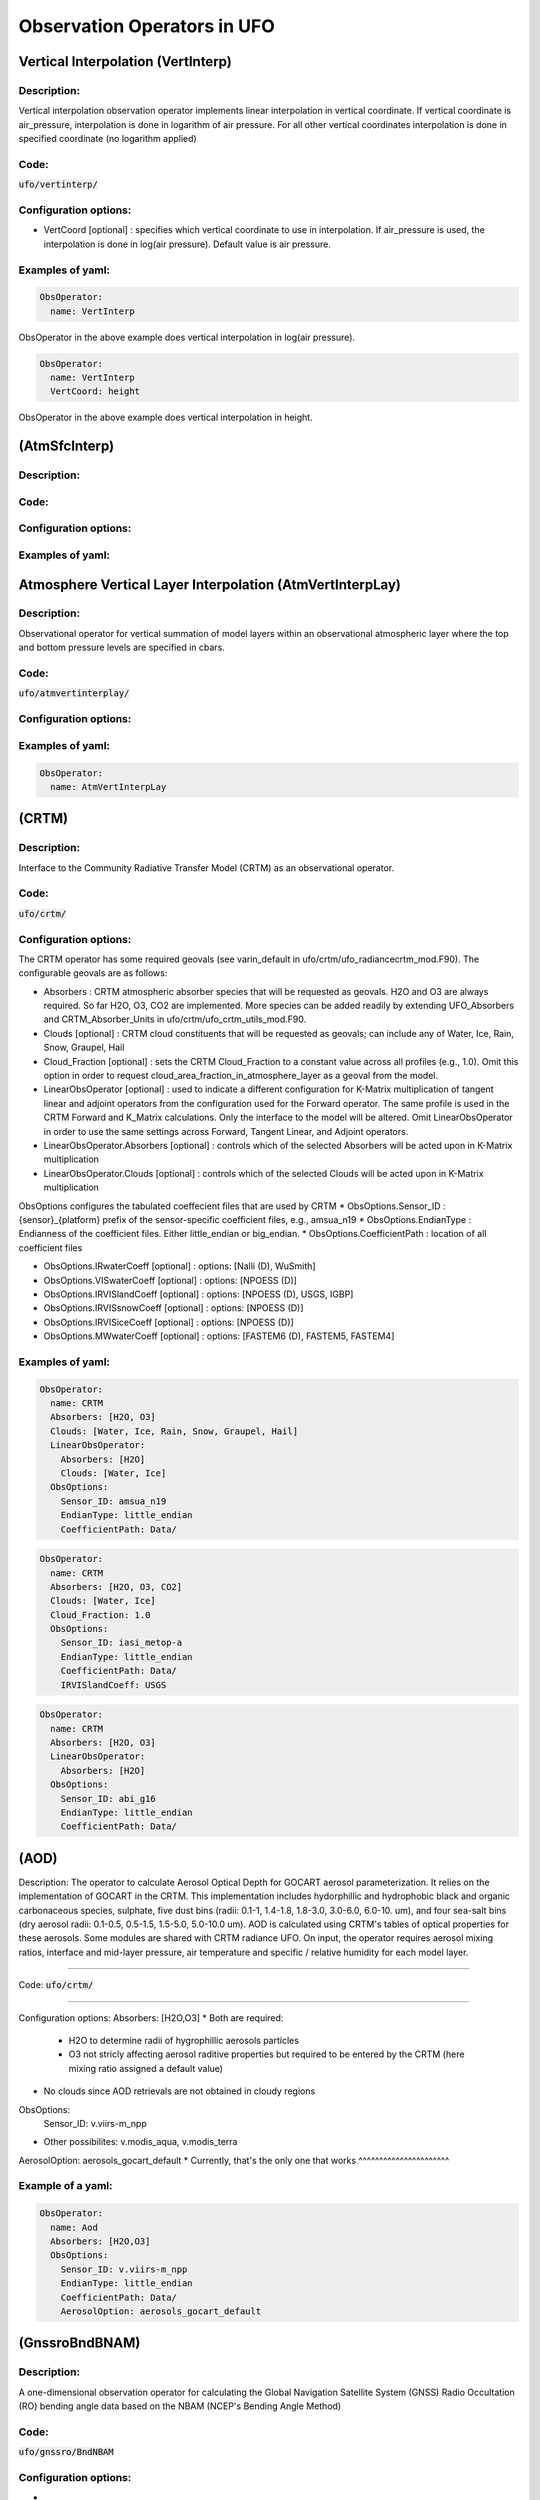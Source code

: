 .. _top-ufo-obsops:

Observation Operators in UFO
=============================

Vertical Interpolation (VertInterp)
-----------------------------------

Description:
^^^^^^^^^^^^
Vertical interpolation observation operator implements linear interpolation in vertical coordinate. If vertical coordinate is air_pressure, interpolation is done in logarithm of air pressure. For all other vertical coordinates interpolation is done in specified coordinate (no logarithm applied)

Code:
^^^^^

:code:`ufo/vertinterp/`

Configuration options:
^^^^^^^^^^^^^^^^^^^^^^
* VertCoord [optional] : specifies which vertical coordinate to use in interpolation. If air_pressure is used, the interpolation is done in log(air pressure). Default value is air pressure.

Examples of yaml:
^^^^^^^^^^^^^^^^^
.. code:: yaml

  ObsOperator:
    name: VertInterp

ObsOperator in the above example does vertical interpolation in log(air pressure).

.. code:: yaml

  ObsOperator:
    name: VertInterp
    VertCoord: height

ObsOperator in the above example does vertical interpolation in height.

(AtmSfcInterp)
-----------------------------------

Description:
^^^^^^^^^^^^

Code:
^^^^^

Configuration options:
^^^^^^^^^^^^^^^^^^^^^^

Examples of yaml:
^^^^^^^^^^^^^^^^^

Atmosphere Vertical Layer Interpolation (AtmVertInterpLay)
----------------------------------------------------------

Description:
^^^^^^^^^^^^

Observational operator for vertical summation of model layers within an observational atmospheric layer where the top and bottom pressure levels are specified in cbars.

Code:
^^^^^

:code:`ufo/atmvertinterplay/`

Configuration options:
^^^^^^^^^^^^^^^^^^^^^^

Examples of yaml:
^^^^^^^^^^^^^^^^^

.. code:: yaml

  ObsOperator:
    name: AtmVertInterpLay

(CRTM)
-----------------------------------

Description:
^^^^^^^^^^^^

Interface to the Community Radiative Transfer Model (CRTM) as an observational operator.

Code:
^^^^^

:code:`ufo/crtm/`

Configuration options:
^^^^^^^^^^^^^^^^^^^^^^

The CRTM operator has some required geovals (see varin_default in ufo/crtm/ufo_radiancecrtm_mod.F90). The configurable geovals are as follows:

* Absorbers : CRTM atmospheric absorber species that will be requested as geovals.  H2O and O3 are always required. So far H2O, O3, CO2 are implemented. More species can be added readily by extending UFO_Absorbers and CRTM_Absorber_Units in ufo/crtm/ufo_crtm_utils_mod.F90.
* Clouds [optional] : CRTM cloud constituents that will be requested as geovals; can include any of Water, Ice, Rain, Snow, Graupel, Hail
* Cloud_Fraction [optional] : sets the CRTM Cloud_Fraction to a constant value across all profiles (e.g., 1.0). Omit this option in order to request cloud_area_fraction_in_atmosphere_layer as a geoval from the model.

* LinearObsOperator [optional] : used to indicate a different configuration for K-Matrix multiplication of tangent linear and adjoint operators from the configuration used for the Forward operator.  The same profile is used in the CRTM Forward and K_Matrix calculations. Only the interface to the model will be altered. Omit LinearObsOperator in order to use the same settings across Forward, Tangent Linear, and Adjoint operators.
* LinearObsOperator.Absorbers [optional] : controls which of the selected Absorbers will be acted upon in K-Matrix multiplication
* LinearObsOperator.Clouds [optional] : controls which of the selected Clouds will be acted upon in K-Matrix multiplication

ObsOptions configures the tabulated coeffecient files that are used by CRTM
* ObsOptions.Sensor_ID : {sensor}_{platform} prefix of the sensor-specific coefficient files, e.g., amsua_n19
* ObsOptions.EndianType : Endianness of the coefficient files. Either little_endian or big_endian.
* ObsOptions.CoefficientPath : location of all coefficient files

* ObsOptions.IRwaterCoeff [optional] : options: [Nalli (D), WuSmith]
* ObsOptions.VISwaterCoeff [optional] : options: [NPOESS (D)]
* ObsOptions.IRVISlandCoeff [optional] : options: [NPOESS (D), USGS, IGBP]
* ObsOptions.IRVISsnowCoeff [optional] : options: [NPOESS (D)]
* ObsOptions.IRVISiceCoeff [optional] : options: [NPOESS (D)]
* ObsOptions.MWwaterCoeff [optional] : options: [FASTEM6 (D), FASTEM5, FASTEM4]

Examples of yaml:
^^^^^^^^^^^^^^^^^

.. code:: yaml

  ObsOperator:
    name: CRTM
    Absorbers: [H2O, O3]
    Clouds: [Water, Ice, Rain, Snow, Graupel, Hail]
    LinearObsOperator:
      Absorbers: [H2O]
      Clouds: [Water, Ice]
    ObsOptions:
      Sensor_ID: amsua_n19
      EndianType: little_endian
      CoefficientPath: Data/

.. code:: yaml

  ObsOperator:
    name: CRTM
    Absorbers: [H2O, O3, CO2]
    Clouds: [Water, Ice]
    Cloud_Fraction: 1.0
    ObsOptions:
      Sensor_ID: iasi_metop-a
      EndianType: little_endian
      CoefficientPath: Data/
      IRVISlandCoeff: USGS

.. code:: yaml

  ObsOperator:
    name: CRTM
    Absorbers: [H2O, O3]
    LinearObsOperator:
      Absorbers: [H2O]
    ObsOptions:
      Sensor_ID: abi_g16
      EndianType: little_endian
      CoefficientPath: Data/

(AOD)
-----------------------------------

Description: The operator to calculate Aerosol Optical Depth for GOCART aerosol parameterization. It relies on the implementation of GOCART in the CRTM. This implementation includes hydorphillic and hydrophobic black and organic carbonaceous species, sulphate, five dust bins (radii: 0.1-1, 1.4-1.8, 1.8-3.0, 3.0-6.0, 6.0-10. um), and four sea-salt bins (dry aerosol radii: 0.1-0.5, 0.5-1.5, 1.5-5.0, 5.0-10.0 um). AOD is calculated using CRTM's tables of optical properties for these aerosols. Some modules are shared with CRTM radiance UFO.
On input, the operator requires aerosol mixing ratios, interface and mid-layer pressure, air temperature and specific / relative humidity for each model layer.

^^^^^^^^^^^^

Code:
:code:`ufo/crtm/`

^^^^^

Configuration options:
Absorbers: [H2O,O3]
* Both are required:
  * H2O to determine radii of hygrophillic aerosols particles
  * O3 not stricly affecting aerosol raditive properties but required to be entered by the CRTM (here mixing ratio assigned a default value) 
* No clouds since AOD retrievals are not obtained in cloudy regions   
ObsOptions:
  Sensor_ID: v.viirs-m_npp
* Other possibilites: v.modis_aqua, v.modis_terra
AerosolOption: aerosols_gocart_default
* Currently, that's the only one that works       
^^^^^^^^^^^^^^^^^^^^^^

Example of a yaml:
^^^^^^^^^^^^^^^^^
.. code:: yaml

   ObsOperator:
     name: Aod
     Absorbers: [H2O,O3]
     ObsOptions:
       Sensor_ID: v.viirs-m_npp
       EndianType: little_endian
       CoefficientPath: Data/
       AerosolOption: aerosols_gocart_default

(GnssroBndBNAM)
-----------------------------------

Description:
^^^^^^^^^^^^

A one-dimensional observation operator for calculating the Global
Navigation Satellite System (GNSS) Radio Occultation (RO) bending
angle data based on the  NBAM (NCEP's Bending Angle Method)

Code: 
^^^^^

:code:`ufo/gnssro/BndNBAM`

Configuration options:
^^^^^^^^^^^^^^^^^^^^^^
* 1. configurables in "ObsOperator" section:
*    1a. vertlayer: if air pressure and geopotential height are read on the interface layer or the middle layer
         options: "mass" or "full" (default is full)
     1b. super_ref_qc: if use the "NBAM" or "ECMWF" method to do super refraction check.
         options: "NBAM" or "ECMWF" ("NBAM" is default)
     1c. sr_steps: when using the "NBAM" suepr refraction, if apply one or two step QC. 
         options: default is two-step QC following NBAM implementation in GSI.
     1d. use_compress: compressibility factors in geopotential heights. Only for NBAM.
         options: 1 to turn on; 0 to turn off. Defualt is 1. 

* 2. configurables in "ObsSpace" section:
*    2a. obsgrouping: applying record_number as group_variable can get RO profiles in ufo. Otherwise RO data would be treated as single observations.

* 3. configurables in "ObsFilters" section:
*    3a. Domain Check: a generic filter used to control the maximum height one wants to assimilate RO observation.Default value is 50 km.
*    3b. ROobserror: A RO specific filter. use generic filter class to apply observation error method.
         options: NBAM, NRL,ECMWF, and more to come. (NBAM is default)
*    3c. Background Check: the background check for RO can use either the generic one (see the filter documents) or the  RO specific one based on the NBAM implementation in GSI. 
        options: "Background Check" for the JEDI generic one or "Background Check RONBAM" for the NBAM method.

Examples of yaml:
^^^^^^^^^^^^^^^^^

.. code:: ufo/test/testinput/gnssrobndnbam.yaml

 ObsOperator:
     name: GnssroBndNBAM
     ObsOptions:
       use_compress: 1
       vertlayer: mass
       super_ref_qc: NBAM
       sr_steps: 2
   ObsSpace:
     name: GnssroBnd
     ObsDataIn:
       obsfile: Data/ioda/testinput_tier_1/gnssro_obs_2018041500_l.nc4
       obsgrouping:
         group_variable: "record_number"
         sort_variable: "impact_height"
         sort_order: "ascending"
     ObsDataOut:
       obsfile: Data/gnssro_bndnbam_2018041500_l_output.nc4
     simulate:
       variables: [bending_angle]
    ObsFilters:
    - Filter: Domain Check
      filter variables:
      - name: [bending_angle]
      where:
      - variable:
          name: impact_height@MetaData
        minvalue: 0
        maxvalue: 50000
    - Filter: ROobserror
      filter variables:
      - name: bending_angle
      errmodel: NRL
    - Filter: Background Check
      filter variables:
      - name: [bending_angle]
      threshold: 3


(GnssroBndROPP1D)
-----------------------------------

Description:
^^^^^^^^^^^^

The JEDI UFO interface of the Eumetsat ROPP package that implements 
a one-dimensional observation operator for calculating the Global
Navigation Satellite System (GNSS) Radio Occultation (RO) bending
angle data 

Code:
^^^^^
:code:`ufo/gnssro/BndROPP1D`

Configuration options:
^^^^^^^^^^^^^^^^^^^^^^
* 1. configurables in "ObsSpace" section:
*    1a. obsgrouping: applying record_number as a group_variable can get RO profiles in ufo. Otherwise RO data would be  treated as single observations.

* 2. configurables in "ObsFilters" section:
*    2a. Domain Check: a generic filter used to control the maximum height one wants to assimilate RO observation. Default value is 50 km.
*    2b. ROobserror: A RO specific filter. Use generic filter class to apply observation error method.
         options: NBAM, NRL,ECMWF, and more to come. (NBAM is default, but not recommended for ROPP operators). One has to specific a error model.
*    2c. Background Check: can only use the generic one (see the filter documents).

Examples of yaml:
^^^^^^^^^^^^^^^^^
.. code:: ufo/test/testinput/gnssrobndropp1d.yaml

  - ObsSpace:
      name: GnssroBndROPP1D
      ObsDataIn:
       obsfile: Data/ioda/testinput_tier_1/gnssro_obs_2018041500_m.nc4
       obsgrouping:
         group_variable: "record_number"
         sort_variable: "impact_height"
      ObsDataOut:
       obsfile: Data/gnssro_bndropp1d_2018041500_m_output.nc4
      simulate:
        variables: [bending_angle]
    ObsOperator:
      name:  GnssroBndROPP1D
      ObsOptions:
    ObsFilters:
    - Filter: Domain Check
      filter variables:
      - name: [bending_angle]
      where:
      - variable:
          name: impact_height@MetaData
        minvalue: 0
        maxvalue: 50000
    - Filter: ROobserror
      filter variables:
      - name: bending_angle
      errmodel: NRL
    - Filter: Background Check 
      filter variables:
      - name: [bending_angle]
      threshold: 3

(GnssroBndROPP2D)
-----------------------------------

Description:
^^^^^^^^^^^^

The JEDI UFO interface of the Eumetsat ROPP package that implements
a two-dimensional observation operator for calculating the Global
Navigation Satellite System (GNSS) Radio Occultation (RO) bending
angle data

Code:
^^^^^
:code:`ufo/gnssro/BndROPP2D`

Configuration options:
^^^^^^^^^^^^^^^^^^^^^^
* 1. configurables in "ObsOperator" section:
*    1a. n_horiz: The horizontal points the operator integrates along the 2d plane. Default is 31. Has to be a even number.
*    1b. res: The horizontal resolution of the 2d plance. Default is 40 km.   
*    1c. top_2d: the highest height to apply the 2d operator. Default is 20 km.

* 2. configurables in "ObsSpace" section:
*    2a. obsgrouping: applying record_number as group_variable can get RO profiles in ufo. Otherwise RO data would be treated as single observations.

* 3. configurables in "ObsFilters" section:
*    3a. Domain Check: a generic filter used to control the maximum height one wants to assimilate RO observation. Default value is 50 km.
*    3b. ROobserror: A RO specific filter. Use generic filter class to apply observation error method.
         options: NBAM, NRL,ECMWF, and more to come. (NBAM is default, but not recommended for ROPP operators). One has to specific a error model.
*    3c. Background Check: can only use the generic one (see the filter documents).

Examples of yaml:
^^^^^^^^^^^^^^^^^
.. code:: ufo/test/testinput/gnssrobndropp2d.yaml

  - ObsSpace:
      name: GnssroBndROPP2D
      ObsDataIn:
       obsfile: Data/ioda/testinput_tier_1/gnssro_obs_2018041500_m.nc4
       obsgrouping:
         group_variable: "record_number"
         sort_variable: "impact_height"
      ObsDataOut:
       obsfile: Data/gnssro_bndropp2d_2018041500_m_output.nc4
      simulate:
        variables: [bending_angle]
    ObsOperator:
      name:  GnssroBndROPP2D
      ObsOptions:
        n_horiz: 31
        res: 40.0
        top_2d: 12.0
    ObsFilters:
    - Filter: Domain Check
      filter variables:
      - name: [bending_angle]
      where:
      - variable:
          name: impact_height@MetaData
        minvalue: 0
        maxvalue: 50000
    - Filter: ROobserror
      filter variables:
      - name: bending_angle
      errmodel: NRL
    - Filter: Background Check
      filter variables:
      - name: [bending_angle]
      threshold: 3

(GnssroRef)
-----------------------------------

Description:
^^^^^^^^^^^^

A one-dimensional observation operator for calculating the Global
Navigation Satellite System (GNSS) Radio Occultation (RO)
refractivity data.

Code:
^^^^^
:code:`ufo/gnssro/Ref`

Configuration options:
^^^^^^^^^^^^^^^^^^^^^^
* 1. configurables in "ObsFilters" section:
*    1a. Domain Check: a generic filter used to control the maximum height one wants to assimilate RO observation. Recommended value is 30 km for GnssroRef.
*    1b. ROobserror: A RO specific filter. Use generic filter class to apply observation error method.
         options: Only NBAM (default) is implemented now.
*    1c. Background Check: can only use the generic one (see the filter documents).

Examples of yaml:
^^^^^^^^^^^^^^^^^
.. code:: ufo/test/testinput/gnssroref.yaml

 - ObsOperator:
    name: GnssroRef
    ObsOptions:
   ObsSpace:
    name: GnssroRef
    ObsDataIn:
     obsfile: Data/ioda/testinput_tier_1/gnssro_obs_2018041500_s.nc4
    simulate:
     variables: [refractivity]
    ObsFilters:
    - Filter: Domain Check
      filter variables:
      - name: [refractivity]
      where:
      - variable:
          name: altitude@MetaData
        minvalue: 0
        maxvalue: 30000
    - Filter: ROobserror
      filter variables:
      - name: refractivity
      errmodel: NBAM
    - Filter: Background Check
      filter variables:
      - name: [refractivity]
      threshold: 3

(Identity)
-----------------------------------

Description:
^^^^^^^^^^^^

Code:
^^^^^

Configuration options:
^^^^^^^^^^^^^^^^^^^^^^

Examples of yaml:
^^^^^^^^^^^^^^^^^

(ADT)
-----------------------------------

Description:
^^^^^^^^^^^^

Code:
^^^^^

Configuration options:
^^^^^^^^^^^^^^^^^^^^^^

Examples of yaml:
^^^^^^^^^^^^^^^^^

(CoolSkin)
-----------------------------------

Description:
^^^^^^^^^^^^

Code:
^^^^^

Configuration options:
^^^^^^^^^^^^^^^^^^^^^^

Examples of yaml:
^^^^^^^^^^^^^^^^^

(InsituTemperature)
-----------------------------------

Description:
^^^^^^^^^^^^

Code:
^^^^^

Configuration options:
^^^^^^^^^^^^^^^^^^^^^^

Examples of yaml:
^^^^^^^^^^^^^^^^^

(MarineVertInterp)
-----------------------------------

Description:
^^^^^^^^^^^^

Code:
^^^^^

Configuration options:
^^^^^^^^^^^^^^^^^^^^^^

Examples of yaml:
^^^^^^^^^^^^^^^^^

(SeaIceFraction)
-----------------------------------

Description:
^^^^^^^^^^^^

Code:
^^^^^

Configuration options:
^^^^^^^^^^^^^^^^^^^^^^

Examples of yaml:
^^^^^^^^^^^^^^^^^

(SeaIceThickness)
-----------------------------------

Description:
^^^^^^^^^^^^

Code:
^^^^^

Configuration options:
^^^^^^^^^^^^^^^^^^^^^^

Examples of yaml:
^^^^^^^^^^^^^^^^^

(RadialVelocity)
-----------------------------------

Description:
^^^^^^^^^^^^

Code:
^^^^^

Configuration options:
^^^^^^^^^^^^^^^^^^^^^^

Examples of yaml:
^^^^^^^^^^^^^^^^^

Radar Reflectivity (RadarReflectivity)
--------------------------------------

Description:
^^^^^^^^^^^^

UFO radar operator for reflectivity. It is tested with radar observations dumped from a specific modified GSI program at NSSL for the Warn-on-Forecast project.

Code:
^^^^^

.. code:: bash

  ufo/radarreflectivity

    CMakeLists.txt
    ObsRadarReflectivity.cc
    ObsRadarReflectivity.h
    ObsRadarReflectivity.interface.F90
    ObsRadarReflectivity.interface.h
    ObsRadarReflectivityTLAD.cc
    ObsRadarReflectivityTLAD.h
    ObsRadarReflectivityTLAD.interface.F90
    ObsRadarReflectivityTLAD.interface.h
    ufo_radarreflectivity_mod.F90
    ufo_radarreflectivity_tlad_mod.F90

Configuration options:
^^^^^^^^^^^^^^^^^^^^^^

Examples of yaml:
^^^^^^^^^^^^^^^^^

See :code:`test/testinput/reflectivity.yaml`

.. code:: yaml

  window_begin: 2019-05-22T21:55:00Z
  window_end: 2019-05-22T22:05:00Z

  LinearObsOpTest:
    coefTL: 0.1
    toleranceTL: 1.0e-13
    toleranceAD: 1.0e-11

  Observations:
    ObsTypes:
    - ObsOperator:
        name: RadarReflectivity
        VertCoord: geopotential_height
      ObsSpace:
        name: Radar
        ObsDataIn:
          obsfile: Data/radar_dbz_obs_2019052222.nc4
        simulate:
          variables: [equivalent_reflectivity_factor]
      GeoVaLs:
        filename: Data/radar_dbz_geoval_2019052222.nc4
      vecequiv: GsiHofX
      tolerance: 1.0e-05


Radar Radial Velocity (Radarradialvelocity)
-------------------------------------------

Description:
^^^^^^^^^^^^

Similar to RadarReflectivity, but for radial velocity. It is tested with radar observations dumped from a specific modified GSI program at NSSL for the Warn-on-Forecast project.

Code:
^^^^^

.. code:: bash

   ufo/radarradialvelocity

     CMakeLists.txt
     ObsRadarRadialVelocity.cc
     ObsRadarRadialVelocity.h
     ObsRadarRadialVelocity.interface.F90
     ObsRadarRadialVelocity.interface.h
     ObsRadarRadialVelocityTLAD.cc
     ObsRadarRadialVelocityTLAD.h
     ObsRadarRadialVelocityTLAD.interface.F90
     ObsRadarRadialVelocityTLAD.interface.h
     ufo_radarradialvelocity_mod.F90
     ufo_radarradialvelocity_tlad_mod.F90

Configuration options:
^^^^^^^^^^^^^^^^^^^^^^

Examples of yaml:
^^^^^^^^^^^^^^^^^

see :code:`test/testinput/radialvelocity.yaml`

.. code:: yaml

  window_begin: 2019-05-22T21:55:00Z
  window_end: 2019-05-22T22:05:00Z

  LinearObsOpTest:
    coefTL: 0.1
    toleranceTL: 1.0e-13
    toleranceAD: 1.0e-11

  Observations:
    ObsTypes:
    - ObsOperator:
        name: RadarRadialVelocity
      ObsSpace:
        name: Radar
        ObsDataIn:
          obsfile: Data/radar_rw_obs_2019052222.nc4
        simulate:
          variables: [radial_velocity]
      ObsFilters:
      - Filter: Domain Check
        variables: [radial_velocity]
        where:
        - variable: height@MetaData
          minvalue: 0
          maxvalue: 10000
      GeoVaLs:
        filename: Data/radar_rw_geoval_2019052222.nc4
      vecequiv: GsiHofX
      tolerance: 1.0e-05


(RTTOV)
-----------------------------------

Description:
^^^^^^^^^^^^

Code:
^^^^^

Configuration options:
^^^^^^^^^^^^^^^^^^^^^^

Examples of yaml:
^^^^^^^^^^^^^^^^^

(TimeOper)
-----------------------------------

Description:
^^^^^^^^^^^^

Code:
^^^^^

Configuration options:
^^^^^^^^^^^^^^^^^^^^^^

Examples of yaml:
^^^^^^^^^^^^^^^^^

